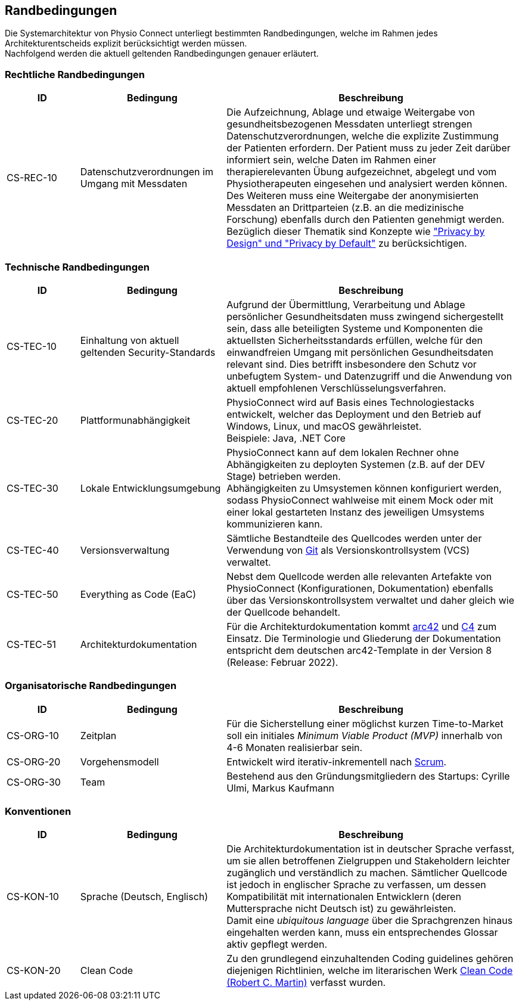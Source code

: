[[section-architecture-constraints]]
== Randbedingungen

Die Systemarchitektur von Physio Connect unterliegt bestimmten Randbedingungen, welche im Rahmen jedes Architekturentscheids explizit berücksichtigt werden müssen. +
Nachfolgend werden die aktuell geltenden Randbedingungen genauer erläutert. 

=== Rechtliche Randbedingungen

[options="header",cols="1,2,4"]
|===
|ID|Bedingung|Beschreibung
|CS-REC-10|Datenschutzverordnungen im Umgang mit Messdaten|Die Aufzeichnung, Ablage und etwaige Weitergabe von gesundheitsbezogenen Messdaten unterliegt strengen Datenschutzverordnungen, welche die explizite Zustimmung der Patienten erfordern. Der Patient muss zu jeder Zeit darüber informiert sein, welche Daten im Rahmen einer therapierelevanten Übung aufgezeichnet, abgelegt und vom Physiotherapeuten eingesehen und analysiert werden können. +
Des Weiteren muss eine Weitergabe der anonymisierten Messdaten an Drittparteien (z.B. an die medizinische Forschung) ebenfalls durch den Patienten genehmigt werden. +
Bezüglich dieser Thematik sind Konzepte wie https://www2.deloitte.com/ch/en/pages/risk/articles/gdpr-privacy-by-design-and-by-default.html["Privacy by Design" und "Privacy by Default"] zu berücksichtigen.
|===

=== Technische Randbedingungen

[options="header",cols="1,2,4"]
|===
|ID|Bedingung|Beschreibung
|CS-TEC-10|Einhaltung von aktuell geltenden Security-Standards|Aufgrund der Übermittlung, Verarbeitung und Ablage persönlicher Gesundheitsdaten muss zwingend sichergestellt sein, dass alle beteiligten Systeme und Komponenten die aktuellsten Sicherheitsstandards erfüllen, welche für den einwandfreien Umgang mit persönlichen Gesundheitsdaten relevant sind. Dies betrifft insbesondere den Schutz vor unbefugtem System- und Datenzugriff und die Anwendung von aktuell empfohlenen Verschlüsselungsverfahren.
|CS-TEC-20|Plattformunabhängigkeit|PhysioConnect wird auf Basis eines Technologiestacks entwickelt, welcher das Deployment und den Betrieb auf Windows, Linux, und macOS gewährleistet. +
Beispiele: Java, .NET Core
|CS-TEC-30|Lokale Entwicklungsumgebung|PhysioConnect kann auf dem lokalen Rechner ohne Abhängigkeiten zu deployten Systemen (z.B. auf der DEV Stage) betrieben werden. +
Abhängigkeiten zu Umsystemen können konfiguriert werden, sodass PhysioConnect wahlweise mit einem Mock oder mit einer lokal gestarteten Instanz des jeweiligen Umsystems kommunizieren kann. 
|CS-TEC-40|Versionsverwaltung|Sämtliche Bestandteile des Quellcodes werden unter der Verwendung von https://git-scm.com/[Git] als Versionskontrollsystem (VCS) verwaltet.
|CS-TEC-50|Everything as Code (EaC)|Nebst dem Quellcode werden alle relevanten Artefakte von PhysioConnect (Konfigurationen, Dokumentation) ebenfalls über das Versionskontrollsystem verwaltet und daher gleich wie der Quellcode behandelt.
|CS-TEC-51|Architekturdokumentation|Für die Architekturdokumentation kommt https://arc42.org/[arc42] und https://c4model.com/[C4] zum Einsatz. Die Terminologie und Gliederung der Dokumentation entspricht dem deutschen arc42-Template in der Version 8 (Release: Februar 2022).
|===

=== Organisatorische Randbedingungen

[options="header",cols="1,2,4"]
|===
|ID|Bedingung|Beschreibung
|CS-ORG-10|Zeitplan|Für die Sicherstellung einer möglichst kurzen Time-to-Market soll ein initiales __Minimum Viable Product (MVP)__ innerhalb von 4-6 Monaten realisierbar sein.
|CS-ORG-20|Vorgehensmodell|Entwickelt wird iterativ-inkrementell nach https://www.scrum.org/resources/what-is-scrum[Scrum].
|CS-ORG-30|Team|Bestehend aus den Gründungsmitgliedern des Startups: Cyrille Ulmi, Markus Kaufmann
|===

=== Konventionen

[options="header",cols="1,2,4"]
|===
|ID|Bedingung|Beschreibung
|CS-KON-10|Sprache (Deutsch, Englisch)|Die Architekturdokumentation ist in deutscher Sprache verfasst, um sie allen betroffenen Zielgruppen und Stakeholdern leichter zugänglich und verständlich zu machen. Sämtlicher Quellcode ist jedoch in englischer Sprache zu verfassen, um dessen Kompatibilität mit internationalen Entwicklern (deren Muttersprache nicht Deutsch ist) zu gewährleisten. +
Damit eine __ubiquitous language__ über die Sprachgrenzen hinaus eingehalten werden kann, muss ein entsprechendes Glossar aktiv gepflegt werden.
|CS-KON-20|Clean Code|Zu den grundlegend einzuhaltenden Coding guidelines gehören diejenigen Richtlinien, welche im literarischen Werk https://gist.github.com/wojteklu/73c6914cc446146b8b533c0988cf8d29[Clean Code (Robert C. Martin)] verfasst wurden.
|===
